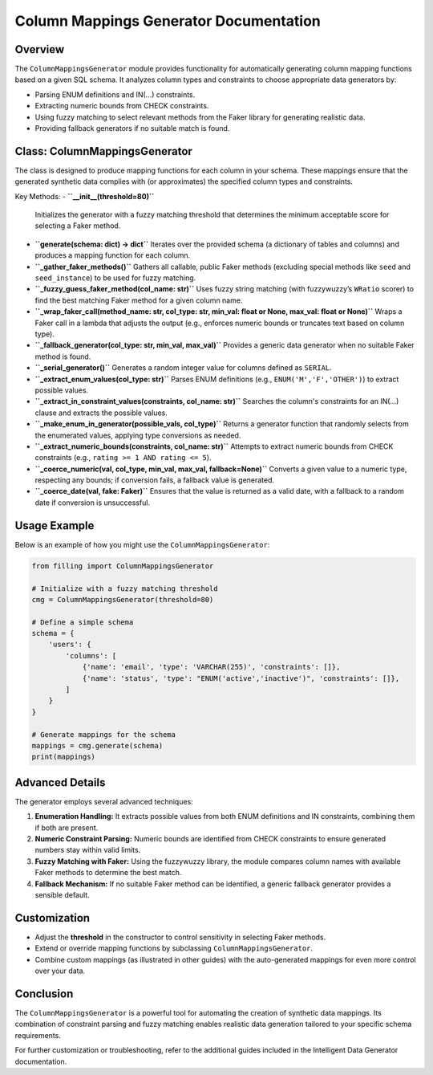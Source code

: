 Column Mappings Generator Documentation
=========================================

Overview
--------
The ``ColumnMappingsGenerator`` module provides functionality for automatically generating column mapping functions based on a given SQL schema. It analyzes column types and constraints to choose appropriate data generators by:

- Parsing ENUM definitions and IN(...) constraints.
- Extracting numeric bounds from CHECK constraints.
- Using fuzzy matching to select relevant methods from the Faker library for generating realistic data.
- Providing fallback generators if no suitable match is found.

Class: ColumnMappingsGenerator
-------------------------------
The class is designed to produce mapping functions for each column in your schema. These mappings ensure that the generated synthetic data complies with (or approximates) the specified column types and constraints.

Key Methods:
- **``__init__(threshold=80)``**
  Initializes the generator with a fuzzy matching threshold that determines the minimum acceptable score for selecting a Faker method.

- **``generate(schema: dict) -> dict``**
  Iterates over the provided schema (a dictionary of tables and columns) and produces a mapping function for each column.

- **``_gather_faker_methods()``**
  Gathers all callable, public Faker methods (excluding special methods like ``seed`` and ``seed_instance``) to be used for fuzzy matching.

- **``_fuzzy_guess_faker_method(col_name: str)``**
  Uses fuzzy string matching (with fuzzywuzzy’s ``WRatio`` scorer) to find the best matching Faker method for a given column name.

- **``_wrap_faker_call(method_name: str, col_type: str, min_val: float or None, max_val: float or None)``**
  Wraps a Faker call in a lambda that adjusts the output (e.g., enforces numeric bounds or truncates text based on column type).

- **``_fallback_generator(col_type: str, min_val, max_val)``**
  Provides a generic data generator when no suitable Faker method is found.

- **``_serial_generator()``**
  Generates a random integer value for columns defined as ``SERIAL``.

- **``_extract_enum_values(col_type: str)``**
  Parses ENUM definitions (e.g., ``ENUM('M','F','OTHER')``) to extract possible values.

- **``_extract_in_constraint_values(constraints, col_name: str)``**
  Searches the column's constraints for an IN(...) clause and extracts the possible values.

- **``_make_enum_in_generator(possible_vals, col_type)``**
  Returns a generator function that randomly selects from the enumerated values, applying type conversions as needed.

- **``_extract_numeric_bounds(constraints, col_name: str)``**
  Attempts to extract numeric bounds from CHECK constraints (e.g., ``rating >= 1 AND rating <= 5``).

- **``_coerce_numeric(val, col_type, min_val, max_val, fallback=None)``**
  Converts a given value to a numeric type, respecting any bounds; if conversion fails, a fallback value is generated.

- **``_coerce_date(val, fake: Faker)``**
  Ensures that the value is returned as a valid date, with a fallback to a random date if conversion is unsuccessful.

Usage Example
-------------
Below is an example of how you might use the ``ColumnMappingsGenerator``:

.. code-block:: python

    from filling import ColumnMappingsGenerator

    # Initialize with a fuzzy matching threshold
    cmg = ColumnMappingsGenerator(threshold=80)

    # Define a simple schema
    schema = {
        'users': {
            'columns': [
                {'name': 'email', 'type': 'VARCHAR(255)', 'constraints': []},
                {'name': 'status', 'type': "ENUM('active','inactive')", 'constraints': []},
            ]
        }
    }

    # Generate mappings for the schema
    mappings = cmg.generate(schema)
    print(mappings)

Advanced Details
-----------------
The generator employs several advanced techniques:

1. **Enumeration Handling:**
   It extracts possible values from both ENUM definitions and IN constraints, combining them if both are present.

2. **Numeric Constraint Parsing:**
   Numeric bounds are identified from CHECK constraints to ensure generated numbers stay within valid limits.

3. **Fuzzy Matching with Faker:**
   Using the fuzzywuzzy library, the module compares column names with available Faker methods to determine the best match.

4. **Fallback Mechanism:**
   If no suitable Faker method can be identified, a generic fallback generator provides a sensible default.

Customization
-------------
- Adjust the **threshold** in the constructor to control sensitivity in selecting Faker methods.
- Extend or override mapping functions by subclassing ``ColumnMappingsGenerator``.
- Combine custom mappings (as illustrated in other guides) with the auto-generated mappings for even more control over your data.

Conclusion
----------
The ``ColumnMappingsGenerator`` is a powerful tool for automating the creation of synthetic data mappings. Its combination of constraint parsing and fuzzy matching enables realistic data generation tailored to your specific schema requirements.

For further customization or troubleshooting, refer to the additional guides included in the Intelligent Data Generator documentation.